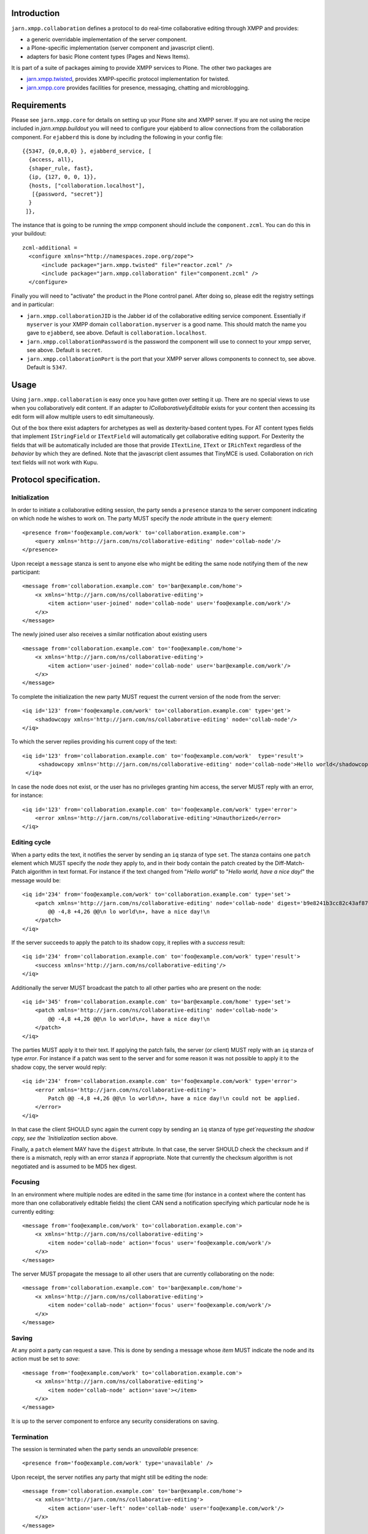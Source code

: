 Introduction
============

``jarn.xmpp.collaboration`` defines a protocol to do real-time collaborative editing through XMPP and provides:

* a generic overridable implementation of the server component.
* a Plone-specific implementation (server component and javascript client).
* adapters for basic Plone content types (Pages and News Items).

It is part of a suite of packages aiming to provide XMPP services to Plone. The other two packages are

* `jarn.xmpp.twisted`_, provides XMPP-specific protocol implementation for twisted.
* `jarn.xmpp.core`_ provides facilities for presence, messaging, chatting and microblogging.

Requirements
============
Please see ``jarn.xmpp.core`` for details on setting up your Plone site and XMPP server. If you are not using the recipe included in `jarn.xmpp.buildout` you will need to configure your ejabberd to allow connections from the collaboration component. For ``ejabberd`` this is done by including the following in your config file::

    {{5347, {0,0,0,0} }, ejabberd_service, [
      {access, all},
      {shaper_rule, fast},
      {ip, {127, 0, 0, 1}},
      {hosts, ["collaboration.localhost"],
       [{password, "secret"}]
      }
     ]},


The instance that is going to be running the xmpp component should include the ``component.zcml``. You can do this in your buildout::

    zcml-additional =
      <configure xmlns="http://namespaces.zope.org/zope">
          <include package="jarn.xmpp.twisted" file="reactor.zcml" />
          <include package="jarn.xmpp.collaboration" file="component.zcml" />
      </configure>

Finally you will need to "activate" the product in the Plone control panel. After doing so, please edit the registry settings and in particular:

* ``jarn.xmpp.collaborationJID`` is the Jabber id of the collaborative editing service component. Essentially if ``myserver`` is your XMPP domain ``collaboration.myserver`` is a good name. This should match the name you gave to ``ejabberd``, see above. Default is ``collaboration.localhost``.

* ``jarn.xmpp.collaborationPassword`` is the password the component will use to connect to your xmpp server, see above. Default is ``secret``.

* ``jarn.xmpp.collaborationPort`` is the port that your XMPP server allows components to connect to, see above. Default is ``5347``.

Usage
=====

Using ``jarn.xmpp.collaboration`` is easy once you have gotten over setting it up. There are no special views to use when you collaboratively edit content. If an adapter to *ICollaborativelyEditable* exists for your content then accessing its edit form will allow multiple users to edit simultaneously.

Out of the box there exist adapters for archetypes as well as dexterity-based content types. For AT content types fields that implement ``IStringField`` or ``ITextField`` will automatically get collaborative editing support. For Dexterity the fields that will be automatically included are those that provide ``ITextLine``, ``IText`` or ``IRichText`` regardless of the *behavior* by which they are defined. Note that the javascript client assumes that TinyMCE is used. Collaboration on rich text fields will not work with Kupu.

Protocol specification.
=========================

Initialization
--------------
In order to initiate a collaborative editing session, the party sends a ``presence`` stanza to the server component indicating on which node he wishes to work on. The party MUST specify the `node` attribute in the ``query`` element::

    <presence from='foo@example.com/work' to='collaboration.example.com'>
        <query xmlns='http://jarn.com/ns/collaborative-editing' node='collab-node'/>
    </presence>

Upon receipt a ``message`` stanza is sent to anyone else who might be editing the same node notifying them of the new participant::

    <message from='collaboration.example.com' to='bar@example.com/home'>
        <x xmlns='http://jarn.com/ns/collaborative-editing'>
            <item action='user-joined' node='collab-node' user='foo@example.com/work'/>
        </x>
    </message>

The newly joined user also receives a similar notification about existing users ::

    <message from='collaboration.example.com' to='foo@example.com/home'>
        <x xmlns='http://jarn.com/ns/collaborative-editing'>
            <item action='user-joined' node='collab-node' user='bar@example.com/work'/>
        </x>
    </message>

To complete the initialization the new party MUST request the current version of the node from the server::

    <iq id='123' from='foo@example.com/work' to='collaboration.example.com' type='get'>
        <shadowcopy xmlns='http://jarn.com/ns/collaborative-editing' node='collab-node'/>
    </iq>

To which the server replies providing his current copy of the text::

    <iq id='123' from='collaboration.example.com' to='foo@example.com/work'  type='result'>
         <shadowcopy xmlns='http://jarn.com/ns/collaborative-editing' node='collab-node'>Hello world</shadowcopy>
     </iq>

In case the node does not exist, or the user has no privileges granting him access, the server MUST reply with an error, for instance::

    <iq id='123' from='collaboration.example.com' to='foo@example.com/work' type='error'>
        <error xmlns='http://jarn.com/ns/collaborative-editing'>Unauthorized</error>
    </iq>


Editing cycle
-------------
When a party edits the text, it notifies the server by sending an ``iq`` stanza of type ``set``. The stanza contains one ``patch`` element which MUST specify the `node` they apply to, and in their body contain the patch created by the Diff-Match-Patch algorithm in text format. For instance if the text changed from "`Hello world`" to "`Hello world, have a nice day!`" the message would be::

    <iq id='234' from='foo@example.com/work' to='collaboration.example.com' type='set'>
        <patch xmlns='http://jarn.com/ns/collaborative-editing' node='collab-node' digest='b9e8241b3cc82c43af870641078ee03f'>
            @@ -4,8 +4,26 @@\n lo world\n+, have a nice day!\n
        </patch>
    </iq>

If the server succeeds to apply the patch to its shadow copy, it replies with a `success` result::

    <iq id='234' from='collaboration.example.com' to='foo@example.com/work' type='result'>
        <success xmlns='http://jarn.com/ns/collaborative-editing'/>
    </iq>

Additionally the server MUST broadcast the patch to all other parties who are present on the node::

    <iq id='345' from='collaboration.example.com' to='bar@example.com/home' type='set'>
        <patch xmlns='http://jarn.com/ns/collaborative-editing' node='collab-node'>
            @@ -4,8 +4,26 @@\n lo world\n+, have a nice day!\n
        </patch>
    </iq>

The parties  MUST apply it to their text.
If applying the patch fails, the server (or client) MUST reply with an ``iq`` stanza of type `error`. For instance if a patch was sent to the server and for some reason it was not possible to apply it to the shadow copy, the server would reply::

    <iq id='234' from='collaboration.example.com' to='foo@example.com/work' type='error'>
        <error xmlns='http://jarn.com/ns/collaborative-editing'>
            Patch @@ -4,8 +4,26 @@\n lo world\n+, have a nice day!\n could not be applied.
        </error>
    </iq>

In that case the client SHOULD sync again the current copy by sending an ``iq`` stanza of type `get`requesting the shadow copy, see the `Initialization` section above.

Finally, a ``patch`` element MAY have the ``digest`` attribute. In that case, the server SHOULD check the checksum and if there is a mismatch, reply with an error stanza if appropriate. Note that currently the checksum algorithm is not negotiated and is assumed to be MD5 hex digest.

Focusing
--------
In an environment where multiple nodes are edited in the same time (for instance in a context where the content has more than one collaboratively editable fields) the client CAN send a notification specifying which particular node he is currently editing::

    <message from='foo@example.com/work' to='collaboration.example.com'>
        <x xmlns='http://jarn.com/ns/collaborative-editing'>
            <item node='collab-node' action='focus' user='foo@example.com/work'/>
        </x>
    </message>

The server MUST propagate the message to all other users that are currently collaborating on the node::

    <message from='collaboration.example.com' to='bar@example.com/home'>
        <x xmlns='http://jarn.com/ns/collaborative-editing'>
            <item node='collab-node' action='focus' user='foo@example.com/work'/>
        </x>
    </message>

Saving
------
At any point a party can request a save. This is done by sending a message whose `item` MUST indicate the node and its action must be set to `save`::

    <message from='foo@example.com/work' to='collaboration.example.com'>
        <x xmlns='http://jarn.com/ns/collaborative-editing'>
            <item node='collab-node' action='save'></item>
        </x>
    </message>

It is up to the server component to enforce any security considerations on saving.

Termination
-----------
The session is terminated when the party sends an `unavailable` presence::

    <presence from='foo@example.com/work' type='unavailable' />

Upon receipt, the server notifies any party that might still be editing the node::

    <message from='collaboration.example.com' to='bar@example.com/home'>
        <x xmlns='http://jarn.com/ns/collaborative-editing'>
            <item action='user-left' node='collab-node' user='foo@example.com/work'/>
        </x>
    </message>

Credits
=======

* Most of this work was done using the 10% time available to `Jarn AS`_ employees for the development of open-source projects.
* David Glick (davisagli) for dexterity support and general awesomeness.
* ``jarn.xmpp.collaboration`` relies on the wonderful `Diff-Match-Patch`_ from Neil Fraser at Google. It is distributed under the Apache License 2.0.

.. _Diff-Match-Patch: http://code.google.com/p/google-diff-match-patch
.. _Jarn AS: http://jarn.com
.. _jarn.xmpp.twisted: http://pypi.python.org/pypi/jarn.xmpp.twisted
.. _jarn.xmpp.core: http://pypi.python.org/pypi/jarn.xmpp.core

